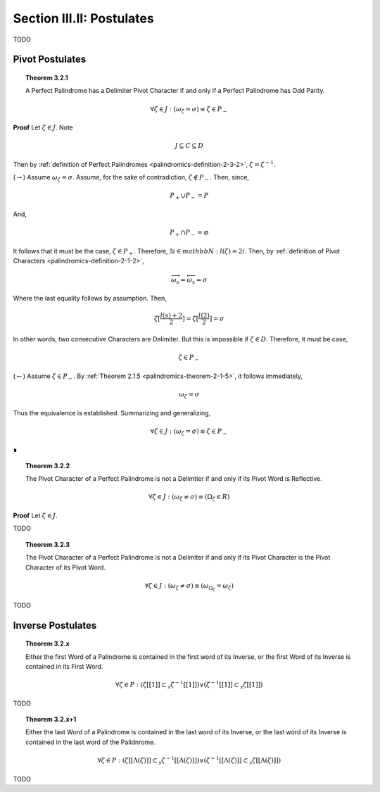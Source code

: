 .. _palindromics-section-iii-ii:

Section III.II: Postulates
==========================

.. .................................................................................

TODO

.. .................................................................................

Pivot Postulates
----------------

.. _palindromics-theorem-3-2-1:

.. topic:: Theorem 3.2.1 

    A Perfect Palindrome has a Delimiter Pivot Character if and only if a Perfect Palindrome has Odd Parity.

    .. math::

        \forall \zeta \in J: (\omega_{\zeta} = \sigma) \equiv \zeta \in P_{-}

**Proof** Let :math:`\zeta \in J`. Note

.. math::

    J \subseteq C \subseteq D

Then by :ref:`definition of Perfect Palindromes <palindromics-definition-2-3-2>`, :math:`\zeta = \zeta^{-1}`.

(:math:`\rightarrow`) Assume :math:`\omega_{\zeta} = \sigma`. Assume, for the sake of contradiction, :math:`\zeta \notin P_{-}`. Then, since,

.. math::

    P_{+} \cup P_{-} = P

And,

.. math::

    P_{+} \cap P_{-} = \varnothing 

It follows that it must be the case, :math:`\zeta \in P_{+}`. Therefore, :math:`\exists i \in mathbb{N}: l(\zeta) = 2i`. Then, by :ref:`definition of Pivot Characters <palindromics-definition-2-1-2>`, 

.. math::

    \overrightarrow{\omega_s} = \overleftarrow{\omega_s} = \sigma

Where the last equality follows by assumption. Then,

.. math::

    \zeta[\frac{l(s) + 2}{2}] = \zeta[\frac{l(2)}{2}] = \sigma

In other words, two consecutive Characters are Delimiter. But this is impossible if :math:`\zeta \in D`. Therefore, it must be case,

.. math::

    \zeta \in P_{-}

(:math:`\leftarrow`) Assume :math:`\zeta \in P_{-}`. By :ref:`Theorem 2.1.5 <palindromics-theorem-2-1-5>`, it follows immediately,

.. math::

    \omega_{\zeta} = \sigma

Thus the equivalence is established. Summarizing and generalizing, 

.. math::

    \forall \zeta \in J: (\omega_{\zeta} = \sigma) \equiv \zeta \in P_{-}
    
∎

.. _palindromics-theorem-3-2-2:

.. topic:: Theorem 3.2.2

    The Pivot Character of a Perfect Palindrome is not a Delimtier if and only if its Pivot Word is Reflective.

    .. math::

        \forall \zeta \in J: (\omega_{\zeta} \neq \sigma) \equiv (\Omega_{\zeta} \in R)

**Proof** Let :math:`\zeta \in J`. 

.. .................................................................................

TODO

.. .................................................................................

.. _palindromics-theorem-3-2-3:

.. topic:: Theorem 3.2.3

    The Pivot Character of a Perfect Palindrome is not a Delimiter if and only if its Pivot Character is the Pivot Character of its Pivot Word.

    .. math::

        \forall \zeta \in J: (\omega_{\zeta} \neq \sigma) \equiv (\omega_{\Omega_{\zeta}} = \omega_{\zeta} )

.. .................................................................................

TODO

.. .................................................................................

Inverse Postulates
------------------

.. topic:: Theorem 3.2.x

    Either the first Word of a Palindrome is contained in the first word of its Inverse, or the first Word of its Inverse is contained in its First Word.

    .. math::

        \forall \zeta \in P: (\zeta[[1]] \subset_s \zeta^{-1}[[1]]) \lor (\zeta^{-1}[[1]] \subset_s \zeta[[1]])

.. .................................................................................

TODO

.. .................................................................................

.. topic:: Theorem 3.2.x+1 

    Either the last Word of a Palindrome is contained in the last word of its Inverse, or the last word of its Inverse is contained in the last word of the Palidnrome. 

    .. math::

        \forall \zeta \in P:  (\zeta[[\Lambda(\zeta)]] \subset_s \zeta^{-1}[[\Lambda(\zeta)]]) \lor (\zeta^{-1}[[\Lambda(\zeta)]] \subset_s \zeta[[\Lambda(\zeta)]])

.. .................................................................................

TODO

.. .................................................................................
